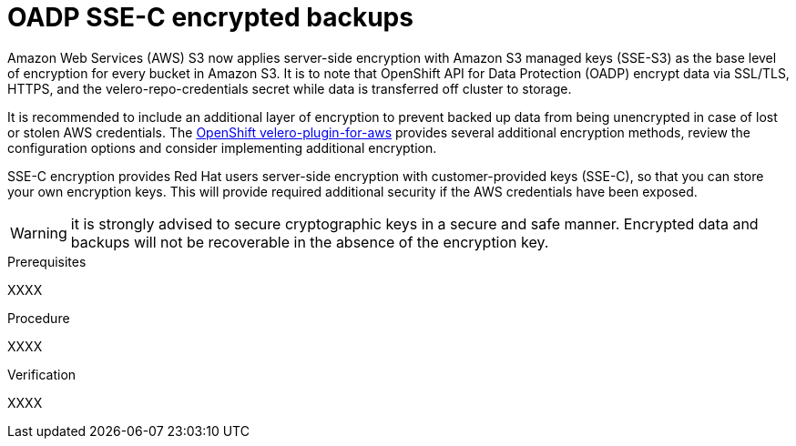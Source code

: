 // Module included in the following assemblies:
//
// * backup_and_restore/application_backup_and_restore/installing/installing-oadp-aws.adoc
// * backup_and_restore/application_backup_and_restore/installing/installing-oadp-azure.adoc
// * backup_and_restore/application_backup_and_restore/installing/installing-oadp-gcp.adoc
// * backup_and_restore/application_backup_and_restore/installing/installing-oadp-mcg.adoc
// * backup_and_restore/application_backup_and_restore/installing/installing-oadp-ocs.adoc

:_mod-docs-content-type: PROCEDURE
[id="oadp-ssec-encrypted-backups_{context}"]
= OADP SSE-C encrypted backups

Amazon Web Services (AWS) S3 now applies server-side encryption with Amazon S3 managed keys (SSE-S3) as the base level of encryption for every bucket in Amazon S3. It is to note that OpenShift API for Data Protection (OADP) encrypt data via SSL/TLS, HTTPS, and the velero-repo-credentials secret while data is transferred off cluster to storage.

It is recommended to include an additional layer of encryption to prevent backed up data from being unencrypted in case of lost or stolen AWS credentials. The https://github.com/openshift/velero-plugin-for-aws/blob/konveyor-dev/backupstoragelocation.md[OpenShift velero-plugin-for-aws] provides several additional encryption methods, review the configuration options and consider implementing additional encryption.

SSE-C encryption provides Red Hat users server-side encryption with customer-provided keys (SSE-C), so that you can store your own encryption keys. This will provide required additional security if the AWS credentials have been exposed.

[WARNING]
====
it is strongly advised to secure cryptographic keys in a secure and safe manner. Encrypted data and backups will not be recoverable in the absence of the encryption key.
====

.Prerequisites

XXXX

.Procedure

XXXX

.Verification

XXXX
